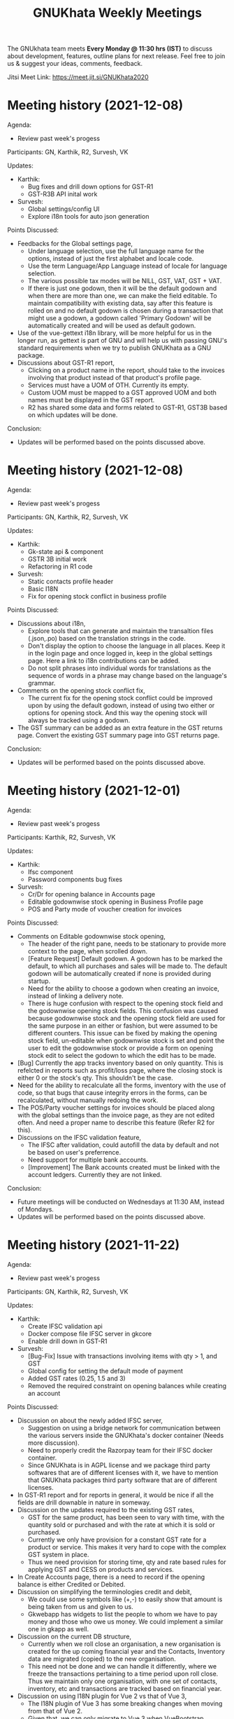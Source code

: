 #+TITLE: GNUKhata Weekly Meetings
#+OPTIONS: num:nil toc:nil tags:t ':nil
#+STARTUP: fold
# table of contents are displayed in files exported to other formats

The GNUkhata team meets *Every Monday @ 11:30 hrs (IST)* to discuss about
development, features, outline plans for next release. Feel free to join
us & suggest your ideas, comments, feedback.

Jitsi Meet Link: https://meet.jit.si/GNUKhata2020

* Meeting history (2021-12-08)
  :PROPERTIES:
  :CUSTOM_ID: meeting-history-2021-12-08
  :END:

Agenda:
 - Review past week's progess

Participants: GN, Karthik, R2, Survesh, VK

Updates:
- Karthik:
  - Bug fixes and drill down options for GST-R1
  - GST-R3B API inital work
- Survesh:
  - Global settings/config UI
  - Explore i18n tools for auto json generation

Points Discussed:
- Feedbacks for the Global settings page,
  - Under language selection, use the full language name for the options, instead of just the first alphabet and locale code.
  - Use the term Language/App Language instead of locale for language selection.
  - The various possible tax modes will be NILL, GST, VAT, GST + VAT.
  - If there is just one godown, then it will be the default godown and when there are more than one, we can make the field
    editable. To maintain compatibility with existing data, say after this feature is rolled on and no default godown is
    chosen during a transaction that might use a godown, a godown called 'Primary Godown' will be automatically created
    and will be used as default godown.
- Use of the vue-gettext i18n library, will be more helpful for us in the longer run, as gettext is part of GNU and
  will help us with passing GNU's standard requirements when we try to publish GNUKhata as a GNU package.
- Discussions about GST-R1 report,
  - Clicking on a product name in the report, should take to the invoices involving that product instead of that product's
    profile page.
  - Services must have a UOM of OTH. Currently its empty.
  - Custom UOM must be mapped to a GST approved UOM and both names must be displayed in the GST report.
  - R2 has shared some data and forms related to GST-R1, GST3B based on which updates will be done.

Conclusion:
- Updates will be performed based on the points discussed above.

* Meeting history (2021-12-08)
  :PROPERTIES:
  :CUSTOM_ID: meeting-history-2021-12-08
  :END:

Agenda:
 - Review past week's progess

Participants: GN, Karthik, R2, Survesh, VK

Updates:
- Karthik:
  - Gk-state api & component
  - GSTR 3B initial work
  - Refactoring in R1 code
- Survesh:
  - Static contacts profile header
  - Basic I18N
  - Fix for opening stock conflict in business profile

Points Discussed:
- Discussions about i18n,
  - Explore tools that can generate and maintain the transaltion files (.json,.po) based on the translation strings in the code.
  - Don't display the option to choose the language in all places. Keep it in the login page and once logged in, keep in the 
    global settings page. Here a link to i18n contributions can be added.
  - Do not split phrases into individual words for translations as the sequence of words in a phrase may change based on 
    the language's grammar.
- Comments on the opening stock conflict fix,
  - The current fix for the opening stock conflict could be improved upon by using the default godown, instead of using two either 
    or options for opening stock. And this way the opening stock will always be tracked using a godown.
- The GST summary can be added as an extra feature in the GST returns page. Convert the existing GST summary page into GST returns page.

Conclusion:
- Updates will be performed based on the points discussed above.

* Meeting history (2021-12-01)
  :PROPERTIES:
  :CUSTOM_ID: meeting-history-2021-12-01
  :END:

Agenda:
 - Review past week's progess

Participants: Karthik, R2, Survesh, VK

Updates:
- Karthik:
  - Ifsc component
  - Password components bug fixes
- Survesh:
  - Cr/Dr for opening balance in Accounts page
  - Editable godownwise stock opening in Business Profile page
  - POS and Party mode of voucher creation for invoices

Points Discussed:
- Comments on Editable godownwise stock opening,
  - The header of the right pane, needs to be stationary to provide more context to the page, when scrolled down.
  - [Feature Request] Default godown. A godown has to be marked the default, to which all purchases and sales will be made to. The default godown will be automatically created if none is provided during startup.
  - Need for the ability to choose a godown when creating an invoice, instead of linking a delivery note.
  - There is huge confusion with respect to the opening stock field and the godownwise opening stock fields. This confusion was caused because godownwise stock and the opening stock field are used for the same purpose in an either or fashion, but were assumed to be different counters.
    This issue can be fixed by making the opening stock field, un-editable when godownwise stock is set and point the user to edit the godownwise stock or provide a form on opening stock edit to select the godown to which the edit has to be made.
- [Bug] Currently the app tracks inventory based on only quantity. This is refelcted in reports such as profit/loss page, where the closing stock is either 0 or the stock's qty. This shouldn't be the case.
- Need for the ability to recalculate all the forms, inventory with the use of code, so that bugs that cause integrity errors in the forms, can be recalculated, without manually redoing the work.
- The POS/Party voucher settings for invoices should be placed along with the global settings than the invoice page, as they are not edited often. And need a proper name to describe this feature (Refer R2 for this).
- Discussions on the IFSC validation feature,
  - The IFSC after validation, could autofill the data by default and not be based on user's preferrence.
  - Need support for multiple bank accounts.
  - [Improvement] The Bank accounts created must be linked with the account ledgers. Currently they are not linked.

Conclusion:
- Future meetings will be conducted on Wednesdays at 11:30 AM, instead of Mondays.
- Updates will be performed based on the points discussed above.

* Meeting history (2021-11-22)
  :PROPERTIES:
  :CUSTOM_ID: meeting-history-2021-11-22
  :END:

Agenda:
 - Review past week's progess

Participants: GN, Karthik, R2, Survesh, VK

Updates:
- Karthik:
  - Create IFSC validation api
  - Docker compose file IFSC server in gkcore
  - Enable drill down in GST-R1
- Survesh:
  - [Bug-Fix] Issue with transactions involving items with qty > 1, and GST
  - Global config for setting the default mode of payment
  - Added GST rates (0.25, 1.5 and 3)
  - Removed the required constraint on opening balances while creating an account

Points Discussed:
- Discussion on about the newly added IFSC server,
  - Suggestion on using a bridge network for communication between the various servers inside the GNUKhata's docker container (Needs more discussion).
  - Need to properly credit the Razorpay team for their IFSC docker container.
  - Since GNUKhata is in AGPL license and we package third party softwares that are of different licenses with it, we have to mention that GNUKhata packages third party software that are of different licenses.
- In GST-R1 report and for reports in general, it would be nice if all the fields are drill downable in nature in someway.
- Discussion on the updates required to the existing GST rates,
  - GST for the same product, has been seen to vary with time, with the quantity sold or purchased and with the rate at which it is sold or purchased.
  - Currently we only have provision for a constant GST rate for a product or service. This makes it very hard to cope with the complex GST system in place.
  - Thus we need provision for storing time, qty and rate based rules for applying GST and CESS on products and services.
- In Create Accounts page, there is a need to record if the opening balance is either Credited or Debited.
- Discussion on simplifying the terminologies credit and debit,
  - We could use some symbols like (+,-) to easily show that amount is being taken from us and given to us.
  - Gkwebapp has widgets to list the people to whom we have to pay money and those who owe us money. We could implement a similar one in gkapp as well.
- Discussion on the current DB structure,
  - Currently when we roll close an organisation, a new organisation is created for the up coming financial year and the Contacts, Inventory data are migrated (copied) to the new organisation.
  - This need not be done and we can handle it differently, where we freeze the transactions pertaining to a time period upon roll close. Thus we maintain only one organisation, with one set of contacts, inventory, etc and transactions are tracked based on financial year.
- Discussion on using I18N plugin for Vue 2 vs that of Vue 3,
  - The I18N plugin of Vue 3 has some breaking changes when moving from that of Vue 2.
  - Given that, we can only migrate to Vue 3 when VueBootstrap migrates to Vue 3. Which will take a while.
  - Also since it doesn't take long to migrate, we can go with the I18N plugin for Vue 2 now and migrate to Vue3 when the time comes.

Conclusion:
- Updates will be performed based on the points discussed above.

* Meeting history (2021-11-15)
  :PROPERTIES:
  :CUSTOM_ID: meeting-history-2021-11-15
  :END:

Agenda:
 - Review past week's progess

Participants: GN, Karthik, R2, Survesh, VK

Updates:
- Karthik:
  - Rewrite R1 component to support history
  - Added R1 summary
  - Notify if selected filter is empty in product register
  - Gstin in report header
- Survesh:
  - [Bug-fix] GSTIN update issue in Contact Profile page
  - Place of Supply
  - Autofill bank details in Invoice form

Points Discussed:
- Discussion on the need for validating IFSC code field,
  - A basic validation based on regex is required at the minimum.
  - Razorpay publishes a IFSC dump periodically under the MIT license, which is also available as a docker image. We can create a server based solution using this.
- Currently the same GSTIN can be used for many customers. But this shouldn't be the case and must be fixed.
- I18N support in gkapp is highly essential and a small sprint to add the basic infrastructure to support i18n strings is required.
  - The existing po files in gkwebapp can't be used much as the text used in gkapp is not exactly the same as those in gkwebapp.
- Discussions on GST R1 reports,
  - Need validations of the GST R1 data, so that they are ready for submition.
  - Need for an API to generate GST R1 results in json format.
- Discussions on the website,
  - Currently the gnukhata.in server is maintained and provided by Abhijith. In the future when the new website is ready, we could ask Abhijith to shut the existing server and migrate to gitlab for hosting.
  - The current server also provides email services that are used for contacting the team. We could switch to the email based ticket system provided by gitlab, once the existing server is shutdown.
- Q&A,
  - Can we close the issue that was raised in gkwebapp but was fixed in gkapp?
    It would be better if the issue was fixed in gkwebapp as well, before closing the issue.
  - What process to take with maintaining ledgers for transactions?
    Create two settings, POS and Party Based. The current ledger process is ok for the POS setting.
    For Party based setting, create the invoice on credit first (between ledgers sale & party) and then add the transaction for credit payment (between ledgers party & cash/bank).

Conclusion:
- Updates will be performed based on the points discussed above.

* Meeting history (2021-11-08)
  :PROPERTIES:
  :CUSTOM_ID: meeting-history-2021-11-08
  :END:

Agenda:
 - Review past week's progess

Participants: GN, Karthik, R2, Survesh

Updates:
- Karthik:
  - Individual GST R1 reports
  - New component GkTooltip to show help
  - Fix trial balance data not loading
- Survesh:
  - [Bug Fixes] Halved CGST and SGST in transaction profile page & "Not found alert" in workflow page
  - Added CSS to right align currency
  - Create Contact UI update (GSTIN based autofill & make fields except name not required)

Points Discussed:
- If the GSTIN data that is fetched from the gov's API is required for future use, storing it as a JSON
  is a good option.
- Feedback on R1 reports,
  - The reports need to be tested and validated.
  - Need support for generating reports for more than a month.
- In Create Invoice pages, need ability to auto fill bank details. Use Org's bank details for a sale invoice and the Seller's
  bank details for a purchase invoice.
- In Contact Profile page, add the corresponding bank details.

Conclusion:
- Updates will be performed based on the points discussed above.

* Meeting history (2021-11-01)
  :PROPERTIES:
  :CUSTOM_ID: meeting-history-2021-11-01
  :END:

Agenda:
 - Review past week's progess

Participants: GN, Karthik, R2, Survesh

Updates:
- Karthik:
  - Initial work on gst r1
  - Fix filters in product register
- Survesh:
  - GSTIN validation using public API

Points Discussed:
- Feedback on online GSTIN validation,
  - Move the GSTIN field to the beginning of the form and add a radio button
    to choose between filling the form manually vs fetching the data from API.
  - Add fields to store GSTIN active status (useful while creating B2B transactions) and Trade type in the DB.
- In product register, add a text stating "No results found", when there are no results.
- In GST-R1 resport page, display the GSTIN number at the top.
- Discussion on releasing gkwebapp point release,
  - Before a new point release, extensive functional testing of the whole app is required
    and not just the features added.
  - The new build released should have more than just one feature added to it. For example in addition to fixing the
    Roll Over Bug, it could also contain an update to the GST-R1 report that adds latest GST compliance.

Conclusion:
- Updates will be performed based on the points discussed above.

* Meeting history (2021-10-25)
  :PROPERTIES:
  :CUSTOM_ID: meeting-history-2021-10-25
  :END:

Agenda:
 - Review past week's progess

Participants: Karthik, R2, Survesh, VK

Updates:
- Karthik:
  - Disable org registration
  - Search org name in select org
- Survesh:
  - Component for downloading files
  - Spreadsheet API [gkcore]
  - Bug Fixes
    - Unable to purchase out of stock items
    - Issue with IGST/CGST/SGST
    - Validation for foreign GSTINs

Points Discussed:
- Feedback on organisation selection module,
  - When using the newly added search bar, the names of other organisations must not be shown.
  - A different way to approach this would be to make the user enter the name of the organisation
    and checking if its a valid organisation name.
- Feedback for the option to toggle the ability to create new organisations,
  - The message that is displayed when the create org feature is turned off needs to have information
    on how to resolve the issue as well.
  - For example "Your attempt to create a new organisation has been logged and admin will contact you" or
    "Contact admin at admin@admin.com regarding this issue".
  - Need a separate panel for the admin who takes care of the GNUKhata instance. Here notifications related to
    the issues raised by users of that instance will be accessible by the admin.
- In foreign GSTIN validation 99, 98 are used as state codes. See how ERP next handles this and implement
  likewise.
- Feedback in transaction forms,
  - Make the sale of out of stock items configurable, as there are times where the company
    might need to create invoices for out of stock items and take care of the inventory later.
  - Need for the ability to generate pin codes automatically from state and address.
  - Pincode and address need not be kept as mandatory fields.
  - Need for the addition of Supplier Invoice Number and Supplier Invoice Date in the Invoice forms.

Conclusion:
- Updates will be performed based on the points discussed above.

* Meeting history (2021-10-18)
  :PROPERTIES:
  :CUSTOM_ID: meeting-history-2021-10-18
  :END:

Agenda:
 - Review past week's progess

Participants: GN, Karthik, R2, Survesh

Updates:
- Karthik:

- Survesh:
  - Rework GSTIN field UI
  - Downloadable Spreadsheet
  - Complete the validation of JSON structure [gkcore]

Points Discussed:
- Discussions on GSTIN and GST,
  - Place the GSTIN field before the PAN and the state fields, so they are auto filled
    once a valid GSTIN has been entered.
  - Can we use the API for getting the GSTIN related data?
    - Yes, there are these service providers called GSP's (GST Suvidha Provider)
      who provide GST related services for a fee.
    - List of GSP's, (https://www.gstn.org.in/empanelled-gsps).
    - We can provide an option in GNUKhata with which users interested in filing GST returns
      directly from GNUKhata can create an account to the GSP they want or the ones that we
      support and use them from GNUKhata.
    - Using a GSP will provide us the ability to check if a GSTIN is active or not, provide
      API's to perform GST filings online, etc.
  - Priority tasks related to GST,
    - Generate GST returns and make them downloadable in JSON or Excel formats. The users can
      download the reports manually and file them in the GST website manually
    - Generate and file GST returns automatically from GNUKhata using GSP/ASPs.
  - R2 will create a new company in the demo site for gkapp and we will test and iterate on
    GST compliance related tasks there. The following features are required before this,
    - CGST/SGST/IGST field support in Invoices
    - Place of supply
    - GST categories
- Comments on config UI in transaction pages,
  - If any of the elements in the create transaction page is hidden by using a config, it must be conveyed to the
    user.
  - Need better validation messages when there is an issue with the JSON structure of the config. (For example in what line
    number the error occured would be helpful)
  - The current JSON config must be converted to an easy to use form as entering JSON would not user friendly.
- When Balance Sheet is downloaded as Excel file and printed, the Assets and Liabilities columns must appear horizontally
  than one below the other.
- Should we double hash the passwords for more security?
  - Must check online if this practice is good and also find good a library that does this if it is.
- Discussions about new website,
  - Shall we migrate the new website to production?
    - The content of the website has to be approved by VK before moving to production. So iterate on this with VK.
  - The "About" section of the website should include details about GNUKhata.
  - The new website has provisions for blog posts. We can start writing blog posts there.
    Possible blog post ideas,
    - Current status of GNUKhata, what we are doing, information about gkapp, updates to gkcore, expected release
      dates, etc.
    - Best practices for GST compliance.
    - User Manual for gkapp.

Conclusion:
- Updates will be performed based on the points discussed above.

* Meeting history (2021-10-12)
  :PROPERTIES:
  :CUSTOM_ID: meeting-history-2021-10-12
  :END:

Agenda:
 - Review past week's progess

Participants: GN, Karthik, R2, Survesh, VK

Updates:
- Karthik:
  - Updates to sidebar from last week suggestions. Search menu added to sidebar for mobile users
  - Auto complete component has clear selection styling changes
  - API handling code refactoring in some components
  - Misc style fixes
- Survesh:
  - (html2pdf) Split tables into multiple pages and Add headers, footers
  - (config validation) Fix issues with json schema validation and
    Add validation for workflow list table config

Points Discussed:
- Comments on the search option in the side bar,
  - Make the search button appear on the right to distinguish it from
    the other navigation links.
  - Keep the search bar button active when opening the side bar for
    quicker access.
- In the case of a schema validation failure, the response message must be in
  such a way that it doesn't blame the user for their mistake and help them
  solve the issue in hand. Avoid string language like 'Invalid' or 'Illegal'.
- Discussion of dounbts,
  - Can we store the random salts when salting passwords and hashing them?
    - Yes its ok, even with transparent salts, since a cracker doesn't know the password,
      it would take them a longer time to crack the password.
  - Shall we just add password hashing for now or should we go for the total
    overhaul of the user management system?
    - For now just the password hashing is fine. Since we plan to make major changes
      to gkcore in the future, lets go with the new user management system then.
    - Pros and cons of Password hashing in the client side and server side,
      - When there is no SSL, Man in the middle attack can be avoided with client side hashing.
      - When there is more than one client side code, all of them have to implement
	the hashing individually. This can be avoided in server side hashing.
    - Also the password hashing added must be able to detect the change and hash the plain
      password and store it in DB.
    - MD5 hashing algorithm has 16 Hex characters, so detecting the difference between plain
      password and hashed password would be easy.
    - Since this is a critical task, create a gitlab issue and document the procedure for this task,
      before starting.
  - Shall we pusblish the gkcore and gkwebapp point release?
    - Yes, but prepare the release notes before that. Also document how the users with old code
      will be affected by the new code in the release notes.
  - Is SQL dump a good format for import and export feature of GNUKhata?
    - Yes SQL dump is a good feature, but also make sure that CSV format is also supported.

Conclusion:
- Updates will be performed based on the points discussed above.

* Meeting history (2021-10-03)
  :PROPERTIES:
  :CUSTOM_ID: meeting-history-2021-10-03
  :END:
 TBA

* Meeting history (2021-09-28)
  :PROPERTIES:
  :CUSTOM_ID: meeting-history-2021-09-28
  :END:

Agenda:
 - Review past week's progess

Participants: GN, Karthik, R2, Survesh, VK

Updates:
- Karthik:
  - Menu search modal
  - Org image upload fix
  - Added download page for website
- Survesh:
  - Store client side config in DB
    - Added Config fields in user and organisation tables
    - API to Read and Edit config
    - Store workflow page, left pane's config using config API

Points Discussed:
- Comments on storing client side config in DB,
  - Need version control of the DB, so that any change is tracked.
  - Need proper validation of the JSON based config before it is stored in the DB.
    The structure of the json and the value types that can be stored needs to
    be validated.
  - Maintain a wiki that describes the structure of the config and its possible values.
  - Need a UI feature to reset the configs and go back to square one when needed.
- Discussions on the need for a good user management library and tasks
  to be done there after,
  - Currently we do not hash or salt our passwords and security question's answers.
  - Using a proper user management library will take care of tasks like password encryption,
    authentication, password recovery, CRUD opertations etc.
  - Things to look out for after using a user management library,
    - Write access to the "users" table must only be with the library and not with any
      public API's.
    - Existing User's who were created without the library must not be locked out of their
      system, once this library is integrated. Proper testing has to be performed.
    - During password recovery, if the user doesn't have access to emails and admin is
      providing them with a password, the application must force updation of password
      after logging in.
- Discussions on the Global search feature,
  - Try to convert the global search feature into an advanced search feature.
  - For example, it would be nice if we could search for particular product from a
    products listing page.
  - Check libre office for inspiration.
  - Since the current search is used for navigation, it could named as Quick Access.
- Comments on image upload feature in organisation profile,
  - It would be nice add validations and restrictions based on the image type and size.
  - For example, restricting files uploaded to be of type jpeg/png and max size 1MB.
  - It would be nice to use a third party library that performs the above tasks.
  - An image processor that converts any uploaded image, to a standard format and size would
    also be a good addition in the backend.
- Points discussed on the procedure for deleting users,
  - It would be nice to add a password validation before deleting users to increase security.
  - Also the ability to deactivate or suspend a user from logging in would be a nice addition
    to deleting a user, where all the users created can be persisted.
  - Try to use decorators in python like @admin so that only users with certain privileges
    can access the certain API's.
  - Maintain a wiki that describes the various roles a user can have and the actions that they
    can perform in the app.

Conclusion:
- Updates will be performed based on the points discussed above.

* Meeting history (2021-09-20)
  :PROPERTIES:
  :CUSTOM_ID: meeting-history-2021-09-20
  :END:
Agenda:
 - Review past week's progess

Participants: GN, Karthik, R2, Survesh, VK

Updates:
- Karthik:
  - Search & filter in product register
  - Sidebar updates from past week's feedback
  - Hugo template cleanup, add blog & download pages
- Survesh:
  - Bank Reconciliation
  - Links to ledger from Accounts, Balance sheet pages
  - Bug fixes: (CSS transfer issue when printing, Date Auto population issue)
  - Hide print buttons in mobile view

Points Discussed:
- Comments on Bank Reconcilliation page,
  - Radio Buttons could be replaced with checkboxes so that the user could
    choose to view more than one table of data at a time.
  - See if its possible to add links to ledger page from Bank Reconciliation.
- Comments on removing print buttons in mobile view,
  - Print buttons were removed in mobile screens as print options provided by the browser
    do not work in mobile phones.
  - As a replacement, pdf and spreadsheet generators are required, so that the data can be
   downloaded and printed later on.
- The app's versioning color strip in the app, must be updated on every commit.
- Comments on Product register page,
  - The search & Filter used here could be generalised and used across the app.
  - Use of icons and color codes must be preferred for distinguishing the various filters,
    as just color coding may not be helpfull for users with color blindness.
- The priority order of the remaining tasks,
  1. GST support
  2. Import/Export Data
  3. Printable pdf
  4. Printable Spreadsheets, CSV

Conclusion:
- Updates will be performed based on the points discussed above.

* Meeting history (2021-09-13)
  :PROPERTIES:
  :CUSTOM_ID: meeting-history-2021-09-13
  :END:
Agenda:
 - Review past week's progess

Participants: GN, Karthik, R2, Survesh, VK

Updates:
- Karthik:
  - search in trial balance
  - apply updates for side menu from past week
  - Hugo website template code cleanup.
- Survesh:
  - Category (Create, Edit, Delete)
  - Update table structure in Balance Sheet
  - Minor UI fixes

Points Discussed:
- Feature request in Create Category page, for having a autocomplete feature on the input field for entering
  the category name, as it will help avoid used category names.
- Moving the nav bar options present in the workflow list table to the side bar under Master category.
- Possible steps that can be taken to reduce the column count in Product Register page,
  - Combine the Document id, Document Type, Document particular into one column, where by only the
    Document Particulars is displayed and the Document type is denoted via pre determined icons.
  - Here Document Particulars will be hyperlinked, as the ID column was hyperlinked before.
  - Make the columns be user configurable, where in the users can choose which columns they want displayed.
  - Add a Document type filter to the whole list, where in only results pertaining to that Document type will be
    displayed and Document type columns could be omitted.
- Website improvements,
  - Update the text "Mission Statement" to "About Us".
  - Download the required open fonts and self host them for use in the website.
  - Screenshots of the webapp could be added as a slideshow in the website.
  - Since GNUKhata has been around for about 8 years now, the website must be able to showcase its maturity.
  - There exists a revamped version of the GNUKhata website, we can use the content used there, as it was planned and
    approved. Ashutosh might have a copy of it, VK will update us on its status.
- Feature request in Accounts page for displaying data in table view, where their opening balances could be edited
  quickly.
- Need for Jokes to adjourn the meeting.

Conclusion:
- Updates will be performed based on the points discussed above.
- VK to update about the status of the revamped website.
- Meetings should be adjourned with a joke.

* Meeting history (2021-09-06)
  :PROPERTIES:
  :CUSTOM_ID: meeting-history-2021-09-06
  :END:
Agenda:
 - Review past week's progess

Participants: GN, Karthik, R2, Survesh, VK

Updates:
- Karthik:
  - Ledger: Sort by Cr & Dr, Add Search bar
  - Exploring Consolidated final accounts
  - Experimenting with keyboard shortcuts using hotkeys.js

- Survesh:
  - (Workflow) Left Pane Table column settings persistence and
    code refactorof that table to be print friendly
  - Update in Balance Sheet table structure and Added filter to
    hide rows with 0 as amount

Points Discussed:
- Discussions on exploring for a FOSS alternative to Microsoft Visual C++ (MSVC)
  as a dependency for postgresql in windows due to its proprietary license
- Discussions on adding the user configs used throughout the app to gkcore as blobs or
  JSONB fields
- Update the table structure of Balance sheets based on this image:
  https://4.bp.blogspot.com/-dcn43N1RACM/USYcD6hzr7I/AAAAAAAAJN4/TxUE7aG6IiY/s1600/Balance-Sheet-Template.jpg
  - Keep all the Text in one column and split the amount column into three, one for each category
    (Group, Sub Group, Account)
  - Use minor indents to left in the text column to distinguish between the three category of accounts
- Discussions on Side Bar item placements,
  - Under Master category, the workflow items like (Business, Contact, Invoice, etc.) could be listed
  - Under Help category, links to FAQ, Source code, tutorial videos, etc. could be added
- Discussions on the new website for GNUKhata,
  - Start work on carrying forward the data from the current website to the new one in gitlab.io
  - We have acces to gnukhata.org domain as well, so we can even test the new website there
  - Later on we can make gnukhata.org the base website for GNUKhata and gnukhata.in as its Indian
    counter part
  - In the new website, keep the registration for getting download links an optional process than
    mandatory.
  - Also we can showcase forked projects of GNUKhata like onlinekhata in the new website
  - A revamp of the existing website was actually done but is not live currently, we could even
    use that as inspiration for the new website. (Must ask Ashutosh about this)
- Discussion on adding support for .ods and .pdf support for downloadable reports than just .xlsx
- Discussion on the need for GST filing support in GNUKhata, as its an essential feature of the accounting
  software these days. Must explore the GST API's privided by the government.

Conclusion:
- Updates will be performed based on the points discussed above.

* Meeting history (2021-08-30)
  :PROPERTIES:
  :CUSTOM_ID: meeting-history-2021-08-30
  :END:
Agenda:
 - Review past week's progess

Participants: GN, Karthik, R2, Survesh, VK

Updates:
- Karthik:
  - Ledger view for from date & to date
  - Organise sidebar menu
  - Drill down in some reports
- Survesh:
  - Balance Sheet
  - UI updates in Accounts page (Hide non filtered items)
  - UI to choose required workflow list column
  - Offline installer for windows (gkwebapp)

Points Discussed:
- Discussions on sidebar link placements,
  - It would be nice to have Sales and Purchase as separate categories and having
    their related pages (Sales/Purchase Return, related Vouchers, etc) as links under them.
  - Adjust bills, Accounts, UOM could be placed as links under the Master category.
- Discussions on the need for Report category and improving the legacy approach,
  - Do we need separate pages under the Reports category when we have those data already
    in other pages? We can apply filters and get the same reports there, as we shouldn't
    create separate UI templates for the same data in several places.
  - Though there are several dynamic pages in which we can generate the required report by
    applying filters, there are still some reports (Balance Sheet, Profit & Loss, etc.) that
    would require a separate page to display them.
  - Also, Auditors using aged software will be accustomed to an interface with a reports category
    that groups all the reports in the app in one place.
  - So we can keep the legacy UI that lists all the reports in one place, and with time we can remove
    the extra UI templates for pages where we can generate reports by filtering the existing data, as
    maintaining several templates will be a hard task.
- Need a Stock on Hand filter for the Products/Services list.
- When opening the workflow page in desktop mode, the right pane is empty. This could be filled
  with the data of first item in the left pane.
- Must check if we have permission to include Microsoft Visual C++ in our windows installer.
- Payment Details(Bank Info) must be autofilled with the organisation's data, in create Invoice form.
- Need the ability to adjust an invoice On Credit, in its profile page itself (Without Going to
  Billwise Adjustment page). Also the information regarding the Billwise Adjustment happened on the invoice
  must be listed on the Invoice Profile page.
- UI updates in the Balance sheet form,
  - Display the Subgroups and Accounts that are currently in collapsable view in separate columns.
  - Add a filter to hide the rows which have zero rupees. A text stating that this filter has been applied,
    must be visible when printed.
- Use black coloured icons for edit buttons throughout the app.

Conclusion:
- Updates will be performed based on the points discussed above.

* Meeting history (2021-08-23)
  :PROPERTIES:
  :CUSTOM_ID: meeting-history-2021-08-23
  :END:
Agenda:
 - Review past week's progess

Participants: GN, Karthik, R2, Survesh, VK

Updates:
- Karthik:
  - Monthly ledger
  - Initial work on collapsable sidebar
  - Help component as modal instead of Tooltip
- Survesh:
  - Added Print for Transaction profile page
  - Added Separate pages tp print Transaction workflow lists
  - Updated Workflow page UI

Points Discussed:
- Comments on print pages for workflow lists,
  - A separate page for print is not required here, as the current workflow page
    uses the same API's used in the print pages to fetch the same data,
    but only lists few of them.
  - We can provide UI options in the workflow page, to enable the user to view
    the extra fields that are currently being displayed in the print pages.
  - The options discussed are listed below,
    - An option to choose the default columns required by the user in the workflow
      page.
    - An option to toggle between 3 column and multi column view of the listing table.
- Improvements discussed on the worklfow filters,
  - Need the ability to add more than one type of filter, like the ability to combine a
    filter for Cancelled Invoices, Sales Invoices and Invoices belonging to a particular
    customer.
  - Need the ability to query the table with text.
  - Side Note: The current gkapp also requires a global search feature, for which elastic
    search could be used.
- Need for separation of Invoices into Sales and Purchases
  - Easy of Use.
  - Separation would also decrease an overhead of splitting sales and purchases when filtering
    out Invoices list.
- The current default setting for maintaining a separate ledger account for Sale and Purchase
  of every product is overwhelming, we can switch to a per sales ledger account as default.
- Doubt about the field "No. of Unlocked Transactions" in ledger page, clarify with Abhijith.
- Discussions on improvements in the existing form help texts,
  - The some of the help texts available in gkwebapp, are too long and can be overwhelming at times
    for the user.
  - Need ways to make them short and still convey the information required.
  - We can try to split the long texts and place them across the form based on their context.
- Discussions on plans for packaging GNUKhata (gkcore, gkwebapp and gkapp),
  - If we are going the debian way, we need to create separate debian packages for
    gkcore and gkwebapp.
  - Also we need to write test cases for the above packages if they are to be picked up by Debian
    stable release.
  - Also releasing gkcore and gkwebapp as pip packages is a good idea, as it would make it easier to convert
    them into a debian package.
  - In the same way, gkapp can be released as a NPM package.
  - So first we can release them in pip and npm registries and then we can go from there to debian releases.
  - For the current upcoming point release we can use Docker to package gkcore and gkwebapp for
    linux based operating sytems.

Conclusion:
- Updates will be performed based on the points discussed above.

* Meeting history (2021-08-16)
  :PROPERTIES:
  :CUSTOM_ID: meeting-history-2021-08-16
  :END:
Agenda:
 - Review past week's progess

Participants: GN, Karthik, R2, Survesh, VK

Updates:
- Karthik:
  - Trial balance
  - Updates to profit / loss, cash reports views
  - Hide demo company details in production mode
- Survesh:
  - UI updates in budget page (remove card view, add table row collapse)
  - Added search filters in Accounts page
  - CSS overrides to display hidden styles in print view

Points Discussed:
- Comments on print pages format,
  - When printing a table,
    - Make the table borders prominent.
    - Must check if its feasible to provide landscape printing options,
      when there are many columns.
  - When taking multi page printouts,
    - Page numbers are required. (e.g. 1 out of 2 pages)
    - If a table is printed across many pages, the table heading
      must be carried forward in the overflowing pages.
    - Also if there is a page heading, it should also carry forward
      across all the pages.
    - To implement these features, we can look at a server side solution
      using Libre Office Headless for print.
    - Or we can try to use the print library used by ERP Next.
- Comments on Accounts page,
  - Hide the cards that do not satisfy the search query.
  - When a sub group or account is selected, hide the group or sub group
    containing it and only display the item that was searched for.
  - When a sub group is queried, show the list of accounts in it without
    a scroll bar.
- The side menu items should be grouped under collapsable headings.
  - Possible headings are Transaction, Admin, Journal, Report and Others.
  - Example: https://akaunting.com/public/images/pages/accounting-online-v2.png
- Updates in Transaction Profile page,
  - Add Links from the Invoice and Cash Memo profiles to their corresponding
    ledger pages.
  - In mobile view the vertical bill item table takes up a lot of vertical space,
    this should be reduced.
- In Trial Balance page, the help text shown could be split into three parts and
  shown separately for the 3 types of trial balances.
- Discussions on Bank Reconciliation statement,
  - Bank Reconciliation statement is one that helps in checking the discrepancies (if any)
    between the transaction accounts maintained by the company and that of the actual bank account.
  - Many commercial accounting softwares use a paid API like PLAID, to fetch details from the
    user's bank account and perform reconciliation.
  - The process of updating the actual bank details in the accounting software can be done
    manually as well.
  - Example: https://app.qbo.intuit.com/app/reconcile?accountId=35 and
    https://www.youtube.com/watch?v=jezAtbPt7g4&feature=emb_title

Conclusion:
- Updates will be performed based on the points discussed above.

* Meeting history (2021-08-09)
  :PROPERTIES:
  :CUSTOM_ID: meeting-history-2021-08-09
  :END:
Agenda:
 - Review past week's progess

Participants: GN, Karthik, R2, Survesh, VK

Updates:
- Karthik:
  - Profit & loss statement
  - Cash flow statement
  - Attempt to build gnukhata as snap
  - Web template has been added to gnukhata.gitlab.io repo
- Survesh:
  - [Bug Fix] Faulty contact selection using URL params
  - Budget List UI to Cards
  - Added ability to load budget data with URL params
  - Worked on GNUKhata windows build with pgsql binaries

Points Discussed:
- Discussions on the ability of windows installer to work on low
  config machines,
  - Need for minimum hardware requirements and benchmarks is there.
  - Since GNUKhata is dependent on python 3, we can say that any hardware + OS
    combo that supports python 3 can run GNUKhata on it.
  - Installers can be made for both 64 and 32 bit systems, but prioritize more
    on 64 bit.
- Comments on Profit and Loss page,
  - Use normal font weight than bold in the table.
  - Add hyperlinks to ledger page when clicking on the Account name in table.
- Comments on print pages format,
  - Increase the horizontal offsets (empty space) in the left and right side,
    so that its printer friendly.
  - Need to improve the looks of the print page content. (R2 will share some examples
    for this)
- Dicussions on the application packaging tools for linux based OS,
  - Appimage and flatpak do not seem to be good choices for server based applications.
  - Snap seems to be a good fit here and has 32 bit support as well.
  - Debian packages are also widely supported and easy to work with.
  - We can choose either Snap or Deb, based on ease of maintaining and support across platforms.
- Updates to the current website (gnukhata.in),
  - Certain elements available in the current front page of gnukhata.in have been added after
    due consideration, and those elements need to be translated to match with the new UI updates.
- Comments on the Budget page updates,
  - The card view UI can be omitted, as the table view is good.
  - Make the table rows collapsable.
- Comments on Accounts page,
  - Need search and filter options to query the list of accounts.
  - Show the list of transactions related to the accounts when clicking on them.
  - Show the account balance near the account name.

Conclusion:
- Updates will be performed based on the points discussed above.

* Meeting history (2021-08-02)
  :PROPERTIES:
  :CUSTOM_ID: meeting-history-2021-08-02
  :END:
Agenda:
 - Review past week's progress

Participants: GN, Karthik, R2, Survesh, VK

Updates:
- Karthik:
  - Categorywise stock on hand
  - Contact list report
  - Updates to login page from feedback of previous meet
  - CI setup for Static Application Secuity Testing (SAST)
- Survesh:
  - Budgets: Create, Edit Delete
  - Added Auto generated Vouchers for Invoice and Cash Memo
    in their profile page.
  - Added corresponding icons for filters in workflow page
  - Added alternating stripes to the workflow list table

Points Discussed:
  - Comments on the windows installer of gkwebapp desktop application,
    - Need for 32 bit support.
    - Need the minimum system requirements for installation.
  - Comments on Budget flow,
    - Need to check if inflow/outflow and income/expense are the commonly used
      nomenclature.
    - The Budgets list page must reload the last visited budget, when using the
      create/ edit options.
    - Fix the UI bug that appears after deleting a budget.
    - In Budget Report table, make variance and variance (%) collapsable in
      mobile view.
  - Comments in workflow page,
    - In Filters, Need ability to search for different types of fields available
      e.g. Invoice No., Date, UserName
    - The ability to change the column type in the workflow list page,
      e.g. In invoices list, user could choose to view Invoice no instead of Customer/Supplier
      name.
  - Try to incorporate Categorywise Stock on Hand to Stock on Hand page by
    adding category as a filter, so that all Stock on Hand data is viewable
    in the same page.
  - In Contact List report's print output, add serial number to the rows and add
    current account balances of the contacts.
  - Need to enquire with GN about using Snap for packaging gkwebapp for linux based
    distros.
  - Can take inspirations for the invoice UI from https://getswipe.in, a competetor
    of the web app vyapar.

Conclusion:
- Updates will be performed based on the points discussed above.

* Meeting history (2021-07-26)
  :PROPERTIES:
  :CUSTOM_ID: meeting-history-2021-07-26
  :END:
Agenda:
- Review past week's progress

Participants: GN, R2, Survesh, VK

Updates:
- Karthik:
  - Align all buttons in same card in login / select org
  - Product service list report. Sorting by product/service
  - WIP Category wise stock on hand report.
- Survesh:
  - Updated URL based on the group, subgroup, account selected in accounts page
  - Added deleted Invoices, Vouchers in workflow page and
    added Delete DelNote option.
  - Added Budget List

Points Discussed:
  - Comments on Budget List Page,
    - The current table view in mobile, could be replaced with card view.
      so that it matches the accounts page UI.
    - Provide an option to switch between table UI and card based UI
      so the UI choice is left to the user.
    - In table view, some columns are hidden and require scrolling. Indicate
      the page is scrollable with a swiping hand icon.
    - Check https://qbo.intuit.com/redir/testdrive, for inspiration on how budget
      UI is handled.
  - Comments in Workflow page,
    - Add appropriate icons for filters in workflow page.
    - Add indicators to show deletable Delivery Notes.
    - Add alternating stripes to the workflow page list.
  - Feature request in Create Invoice page,
    - Use Case: After the current financial year is roll closed, in the next year
      we need to be able to create an invoice for a purchase that took place in
      the roll closed year. This is done by specifying the Invoice Date and Id that
      was used by the seller in the previous year.
    - Need 2 extra fields to store the Supplier's Invoice No. and Date to achieve this.
    - Check https://margbooks.com to see how this is implemented
  - Comments in Login Page,
    - The label's that are not required are missing the red * and is causing an
      alignment mismatch with other labels that have one. Must level out this space
      to make all labels aligned.
    - The Demo account details title does not require an underline.
    - Follow the alignment pattern used in forms for demo account details card.
    - In production deployment, remove the demo account details in login page.
      For this maintain a variable in the server to distinguish between production
      and demo deployments.
    - Currently the password can be set the same as username, the password security
      check must not allow this.
    - Add "GnuKh@t@2021" as the placeholder for password field.
    - Make the password checks mandatory in production deployments.

Conclusion:
- Updates will be performed based on the points discussed above.

* Meeting history (2021-07-19)
  :PROPERTIES:
  :CUSTOM_ID: meeting-history-2021-07-19
  :END:
Agenda:
- Review past week's progress

Participants: GN, Karthik, R2, Survesh, VK

Updates:
- Karthik:
  - GKAPP
   - Overhaul of login module. Split into several components
   - gk-cardheader component
  - GKCORE
    - Complete godown incharge migration code
    - Rebuild gkcore docker on devel branch
- Survesh:
  - Change the UI of Account list
  - Convert Add and Edit accounts into separate views
  - Voucher (Edit, Delete)
  - Transaction form names and confirmation boxes
  - Update url when in edit mode in Invoice form
  - Add missing log calls in Transaction forms + few other forms

Points Discussed:
  - Is Rollover's progress written to log file, as several tables are migrated
    it would be easy to debug, when an error occurs? Currently no, needs some research.
  - Comments in Login page UI,
    - The login button has to be in the right side than left.
    - Change server link must be aligned with the change organisation button.
    - Make the Org Name selection searchable.
    - Remove Profit/ Not Profit text.
  - The universal nav bar should be fixed to the bottom of the page. Currently in
    pages with content that takes less vertical space, the nav bar appears in the middle
    of the screen.
  - Comments in Accounts page,
    - Add closing balance with cr or dr, near the account
    - The Account Edit and Delete options must be hidden based on user roles
  - Show Deleted Vouchers in the Voucher List in workflow page.

Conclusion:
- Updates will be performed based on the points discussed above.

* Meeting history (2021-07-12)
  :PROPERTIES:
  :CUSTOM_ID: meeting-history-2021-07-12
  :END:
Agenda:
- Review past week's progress

Participants: GN, Karthik, Survesh

Updates:
- Karthik:
  - Separate url for creating & editing User, UOM and Godowns
  - Bug fixes for godown component
  - Contacts / Business auto collapse & styling
  - Work on report pp header
- Survesh:
  - Added Account Forms (CRUD)
  - Added Delivery Note support in Invoice form
  - Added information page after creating Invoice, Purchase Sales Order,
    Debit Credit Note, Rejection Note, Transfer Note. (Also updated
    gkcore to return note id after successful creation)

Points Discussed:
- Comments on Account form,
  - The row numbers are not required in Mobile view.
  - Rather than having the account list as a long table with data,
    display it as nested cards. Group -> Sub-Group -> Accounts
- Comments on having separate URL paths for create and edit of (User,
  UOM, Godowns),
  - Having separate URLs for create and edit operations is an objective
    approach and is a good practice to follow, even for similar cases
    throughout the app. (e.g. Accounts Forms)
  - This also allows for easily navigating to a certain point in the app
    with just the URL, and can also be shared easily with others.
- Discussion on plans for writing Unit Tests for gkcore (Test Driven
  Development approach). This will also make it easy to be released as a
  python package, as pip3 requires Unit Tests as part of its package
  requirements.
- The meeting ended with updating current progress in the gitlab
  progress tracking issue.

Conclusion:
- Updates will be performed based on the points discussed above.

* Meeting history (2021-07-05)
  :PROPERTIES:
  :CUSTOM_ID: meeting-history-2021-07-05
  :END:
Agenda:
- Review past 2 week's progress

Participants: Karthik, R2, Survesh, VK

Updates:
- Karthik:
  - Gkcore
    - Added feature to set postgres database URL with ~GKCORE_DB_URL~
      env variable
    - Added CI configuration which automatically builds gkcore, connects
      to postgres & run tests
    - Attempt to fix tests
    - Work on rollover module
  - Gkapp
    - Added option to set custom URL for gkapp via ~GKAPP_URL~ env
      variable
    - UI changes to navbar, sidebar
    - nav & refresh buttons for in app navigation
    - fields sorting for stockonhand
    - CSS changes for print view in reports
  - Others
    - deployed pgAdmin on test server to visually see database & helps
      with SQL commands
- Survesh:
  - Gkcore
    - Work on rollover module
  - Gkapp
    - Added auto generated dates, form numbers and print pages for
      Transactions (customizable)
    - Moved Invoice form to new codebase based on components
    - Added Transfer Note forms
    - Added Vouchers to workflow page

Points Discussed:
- Dicussions on Data Migration to New Organisation after Rollover,
  - Can the user choose what data can be migrated during this process?
    No, currently a default set of required data is migrated, so no
    choice is provided.
  - Need to intimate the people in the org, when this rollover happens.
  - Add rollover, new org creation and data migration after rollover to
    logs, for security reasons.
- Discussions on the ability to use a remote Database for gkcore,
  - If and when a DB switch occurs, it has to be recorded in gkcore
    somewhere (like logs), for security reasons.
- Need a way to intimate the user in the UI if and when a server crash
  happens.
- Discussions on the Printing formats of Stock on Hand Reports,
  - When printing a report after applying some filters, those filters
    have to be mentioned in the printed copy.
  - Need an option for adding Printed By and Printed On data to the
    print copy. (This feature will be required on all pages that can be
    printed)
- Discussions on Transaction No,
  - Need easy to use UI for editing the Transaction No configuration.
  - Need to add proper validation for Transaction No as per GST rules
    and regulations.
    ([[https://taxguru.in/goods-and-service-tax/gst-invoice-gst-invoice-number.html]])
- In Transaction form tables, index numbers are needed.
- Need more clarity on which godown the purchased products go to.

Conclusion:
- Updates will be performed based on the points discussed above.

* Meeting history (2021-06-28)
  :PROPERTIES:
  :CUSTOM_ID: meeting-history-2021-06-28
  :END:
*Meeting was postponed to 2021-07-05*

* Meeting history (2021-06-21)
  :PROPERTIES:
  :CUSTOM_ID: meeting-history-2021-06-21
  :END:
Agenda:
- Review previous week's progress
- Discuss issues raised in the previous week
- Discuss about Project Milestones, Website and Dev blog

Participants: GN, Karthik, R2, Survesh, VK

Updates:
- Karthik:
  - Stock on Hand Page
  - Register Reports (WIP)
- Survesh:
  - Workflow profile pages for added Transactions
  - Stock on Hand Validation in Transaction form Bill tables
  - Bug fixes

Points Discussed:
- Comments on Rejection Note form
  - Change text "Rejection In" and "Rejection Out" to "Sale Rejection"
    and "Purchase Rejection"
  - Auto Populate date
  - Show a printable/shareable page after the Rejection Note creation
    (Do this for all Transactions as well)
- Qty field in Bill tables must be UOM aware and only allow decimal
  values for supported UOM
- Need a back button in Workflow page, to go back to any previous page
- Comments on Stock on Hand Page
  - When selecting Godownwise, list all the godowns instead of choosing
    one
  - Add a "Choose all Products" option to the Product selection dropdown
    if possible instead of external check box
- Add links to Invoices from Register Reports
- Discussion on Project Milestones
  - First major milestone would be creating a feature complete version
    of existing GNUKhata Software
  - Second Milstone would be GST compliance, Bank Reconcillation, etc.
  - Future Milestones would possibly include gkcore upgrades, adding
    Blockchain as Middleware.
- Discussion on Updating current website
  - Add updates about current progress and activities to the website
  - Move website hosting to gitlab (Should be peer tested before going
    live)
  - Add a Suggestion box feature to the website, where users can send in
    suggestions
  - (WIP) New website layout link:
    [[https://kskarthik.gitlab.io/gkwebsite/]]
- Discussion on a point release for the existing GNUKhata software, with
  bug fixes for gkcore.

Conclusion:
- UI updates will be performed based on feedbacks received
- First major milestone will be feature completing the existing GNUKhata
  software followed by milestones with additions to it.
- The current GNUKhata website will be updated and hosted in gitlab.
- A point release will be made for existing GNUKhata software with bug
  fixes and additions to gkcore.

* Meeting history (2021-06-14)
  :PROPERTIES:
  :CUSTOM_ID: meeting-history-2021-06-14
  :END:
Agenda :
- Review previous week's progress
- Discuss about issues raised in the previous week

Participants: GN, Karthik, Survesh, VK

Updates:
- Karthik:
  - In Product Register
    - Added Godownwise support
    - Added link to Invoice listed
  - Added Cost Center
  - Display Org Image from DB
- Survesh:
  - Integrated Transactions in Workflow page
  - Bill Table UI imporovements for Mobile view

Points Discussed:
- Several questions were raised on Cost Center and Budgetting features
  - How Cost center and Budgetting features work?
  - Whats the difference between them both, given that they both store
    budget amount for an entity?
  - Discuss with R2, Arun Kelkar and Abhijith about these questions.
- Suggestion to use the Organisation Image from DB in reports that are
  generated (Pdf, Printable screens, etc.)
- Discussions on the issues raised by R2 on the Product Register Report
  - (#129) Differentiating Between Invoice types is possible, currently
    not visible in demo deployment as no other type of Transactions are
    made.
  - (#128) To tackle having stocks of products in negative, its better
    to intimate users about low stock in Transaction forms. We will
    implement better validation and warning in the Transaction forms.

Conclusion:
- Questions raised will be discussed with R2, Arun KelKar and Abhijith
  for better understanding.
- The List of tasks done and pending needs to be updated in Task Map
  Issue in Gitlab.

* Meeting history (2021-06-07)
  :PROPERTIES:
  :CUSTOM_ID: meeting-history-2021-06-07
  :END:
Agenda:
- Review Previous week's progress

Participants: GN, Karthik, R2, Survesh, VK

Updates:
- Karthik:
  - Product Report
  - UI Updates to Side Bar
  - Password Verification Component
  - Login Page UI updates
- Survesh:
  - Date component Validation
  - Multiple Row support for Vouchers
  - Debit Credit Note Form
  - Switch between CGST/SGST & IGST in bill table

Points Discussed:
- Discussion on having login passwords optional for cases such as local
  deployment.
  - Since the password validation is not strictly enforced, weak
    passwords can be used in those cases.
- Discussion on creating an automated solutions to right align the form
  labels.
- In places with long lists of data, (like choosing an invoice in Debit
  Credit Note, etc), need a search widget with advanced filters to query
  and find the required data.
  - Later a SQL query API could be added, through which the frontend can
    query the DB in several ways.
- Comments on the bill table UI
  - The current pagination UI is not intuitive and requires an update.
  - The table requires two modes, (1) List items mode (2) Edit Mode
  - When clicking on an item from List Items mode, must move to the edit
    mode with selected item.
- Discussion on whether Debit Credit Note be created for a Customer or
  Supplier directly instead of an invoice.
  - In the case of customers or suppliers, vouchers are preferred than
    Debit Credit Notes.
- In Invoice table, CSGT/SGST and IGST must be chosen based on place of
  supply than using just the states of Organisation and Party.
  - This is because some invoices may not need a Customer Shipping
    Address, like in hotels serving food.
    [[https://www.gstfever.com/gst-on-hotel-restaurant-canteen-outdoor-catering/][(e.g.)]]
- Comments on Product report,
  - Text "Product Register" could be used instead of "Product Report"
    and "Document No." could be used instead of "Inv/Dr/Cr No."
  - Needs more filters to query the report list
- Discussion on need for a place to track where we are in the project.
  - Currently we track the progress API wise in gitlab (#55), this could
    be used to track even UI tasks.

Conclusion:
- The updates discussed this week are to be performed.
- The progress of the app and the tasks pending are to be tracked in the
  gitlab issue used for API progress (#55).

* Meeting history (2021-05-31)
  :PROPERTIES:
  :CUSTOM_ID: meeting-history-2021-05-31
  :END:

Agenda:
- Review previous week's progress
- Discuss previous week points with R2
  1. The term used for Rejection Note (Rejection, Return or Cancel)
  2. Showing Tax fields and discount in Rejection Note Table
  3. Adding a boolean flag to UOM to note if its quantity is fractional
     or not.

Participants: GN, Karthik, R2, Survesh, VK

Updates:
- Abhijith:
  - Login credentials for Gnukhata.in
- Karthik:
  - Remembering last visited organisation (Login Page)
- Survesh:
  - Bill Table UI updates (vertical and horizontal modes)
  - Date component with different date format support

Points Discussed:
- Discussuion on the Bill Table updates:
  - The toggle option between vertical and horizontal modes can be
    avoided as it can be confusing and based on the screen size, one of
    the two modes may not be user friendly.
  - Use vertical mode as default for vertical mobile screens and
    horizontal mode for wider screen sizes.
  - Use Zoho's mobile app as a referrence to improve the vertical table
    layout.
- The date component requires a validation when a bad date is entered
  manually.
- Discussion on the Login page updates:
  - Can the last used user name be auto loaded, as its done for the
    company name and financial year? Currently not possible as it
    requires API support.
  - The form labels can be right aligned as in Transaction forms.
- Discussion on the need for different types of discounts:
  - Type 1: Discounts on things like pending payments to or from the
    organisation and the ability to add tax on them.
  - Type 2: Special Discounted rates for bulk purchase of items.
- Discussion on points from last week's meeting with R2:
  - (Point 1) R2 will get back on this
  - (Point 2) GST requires an invoice to be presented with its tax and
    discount
  - Currently we can achieve this manually with Debit Vouchers with
    multiple Cr and Dr rows. so the Rejection note table needs to
    display those fields as well.
  - (Point 3) Not dicussed in the meeting due to time constraints.
- Debit/Credit notes are supported by GST and Rejection note is not as
  its is used for internal purpose.
  - Thus find a way to combine rejection note within the Credit/Debit
    Note form, as its also done the same way in other accounting
    softwares (e.g. Zoho Books).
- Discussion on moving the domain gnukhata.in from its current provider
  to providers like gandhi.et

Conclusion:
- Perform the UI updates discussed in the meeting
  - Setting Table modes based on the screen sizes and updating its
    vertical view based on zoho mobile app.
  - Use right aligned form labels when they are horizontally alligned
    with the input field.
  - Find a way to combine Debit/Credit Note and Rejection Note
- Make a note of Discount features required in gkcore

* Meeting history (2021-05-24)
  :PROPERTIES:
  :CUSTOM_ID: meeting-history-2021-05-24
  :END:
Agenda:
- Review previous week's progress

Participants: GN, Survesh, VK

Updates:
- Karthik:
  - Auto selection of Org and Org Years (Login Page)
  - Category form UI (WIP)
- Survesh:
  - Rejection Note form
  - UI updates in Bill and Total table, right alignment of form labels

Points Discussed:
- Discussion on Rejection Note form:
  - In the Bill Table, can the verb "Return" be used instead of
    "Reject". (Discuss with R2)
  - Add checkboxes to reject all qty of a product.
  - Add quicker validation for Rejected Qty field, than on after
    pressing create button.
  - Change the text of create button to "Reject" or something like that.
  - In the Bill table, explore the possibility of showing only Item,
    Qty, Rejected Qty columns. (Discuss with R2)
  - Must add provision for specifying a Rejection Fee.
  - The "Create New Product" Button must not be visible in the Bill
    Table.
- Comments on Bill Table component:
  - Update: IGST, CESS, VAT fields are hidden in mobile view.
    Comments: Columns must not be hidden completely, Use a collapsable table
    here so that the full table data is always there.
  - Use a vertical table layout to tackle the above mentioned issue. Add
    traversable buttons here to navigate between the multiple rows.
  - In vertical table layout, the amounts must be right aligned.
    (currently left aligned)
  - The Qty field, must be aware if the product can be fractional in
    quantity or not. Add an extra field in create UOM form, to store
    this data. (Discuss with R2)
- In Total Table component, the roundoff radio button currently doesn't
  have a label stating its purpose. Convert this into a labelled switch
  or button.
- Comments on Login page:
  - When the Org and Org Years are disabled the up/down arrows must be
    hidden.
  - There must be an option to choose the default Organisation, which
    will be selected automatically when the login page is opened.
  - The last visited organisation must be selected automatically when
    the login page is opened the next time.
  - The last visited org will take higher priority than the default org.
  - Both Last visited and Default org data will be stored in local
    storage.
- In Category form, the text in select fields get hidden in mobile view.
  This must be visible fully.
- The date format must be configurable globally (priority).
- Discussion about emphasis on Mobile First UI, since the rewrite of UI
  is being made mainly for Mobile UI.

Conclusion:
- Must check the points marked as "Discuss with R2" with R2.
- The UI must be made solely with Mobile View in mind, all features and
  data must be accessible in mobile view with ease of use.
- Perform the UI updates and features discussed in the meeting.

* Meeting history (2021-05-17)
  :PROPERTIES:
  :CUSTOM_ID: meeting-history-2021-05-17
  :END:
Agenda:
- Review previous week's progress

Participants: Karthik, GN, R2, Survesh, VK

Updates:
- Kathik:
  - UOM color coding based on its GST status
  - Linking UOM units with GST compatible default UOM units
  - Gkcore updates:
    - Added GST approved UOM list
    - Added missing Ladakh in the state list
    - Updates with Gunicorn
  - Added How TO wiki in Gnukhata Build repo
- Survesh:
  - Added Purchase Sales Order form
  - (WIP) Debit Credit Note, Transfer Note, Rejection Note

Points Discussed:
- In Login page, if the username and password fields have extra spaces
  in the end, its causing an issue.
- In UOM listing UI, make the GST compatible units green than black.
- Right align all the form labels, so that its easy to associate them
  with the input area.
- The expand and close button for cards in mobile view are confusing and
  must be changed.
- Declutter the Bill tables in Transaction forms.
- The listing UI for workflow items must have a export data button. Must
  support CSV now, can add pdf support later.
- In Purchase Sales Order, the payment method used must not update as a
  transaction in the backend. Check [[https://retail.erpnext.com/]] for
  Purchase Sales order implementation.

Conclusion:
- The UI updates in points discussed will be performed.
- The payment method used in Purchase Sales order forms will be checked
  if they affect the backend as a transaction.

* Meeting history (2021-05-10)
  :PROPERTIES:
  :CUSTOM_ID: meeting-history-2021-05-10
  :END:
Agenda:
- Review previous week's progress

Participants: Karthik, R2, Survesh, VK

Updates:
- Karthik:
  - Cost center component (CRUD)
  - Docker compose for gkcore and gwebapp
  - Added Build instruction wiki for gkcore & gkwebapp

Points Discussed:
- Moving to Docker compose from docker has normal writing normal docker
  files has reduced the docker container size by 200MB.
- Abhijith has given access to DockerHub Account for GNUkhata
- Discussions on UOM list,
  - There is a list of 38 government approved UOM items that has to be
    used for GST.
  - Currently used accounting softwares allow the creation of custom,
    non standard UOM units for internal usage. These can later be mapped
    to standardized UOM units when used in a GST setting.
  - We need to have a provision that says the created UOM unit is either
    a standard one or is mapped to a standard one or not. Also this can
    be color coded for ease of use. Green - Standard Unit, Amber -
    Mapped to Standard Unit, Red - Not Mapped to Standard Unit
  - Also we can't use only the GST standard UOM units at all times, as
    there might be organisations that don't fall under GST regulations.
- Discussion on keeping the app from being hardcoded into a India
  specific accounting package.

Conclusion:
- Add the provision to store the status of a UOM unit, whether if it was
  standard or if it was mapped to a standard one.

* Meeting history (2021-05-03)
  :PROPERTIES:
  :CUSTOM_ID: meeting-history-2021-05-03
  :END:
Agenda:
- Review previous week's progress

Updates:
- Karthik:
  - Godown forms completed (CRUD)
  - Cost Center (Listing, Creation UI)
  - Replaced Waitress with Gunicorn in gkcore & gkwebapp
  - Added side bar
- Survesh:
  - Delivery Note and Cash Memo forms (UI + API integration)
  - Purchase/Sales Order, Transfer Note, Rejection Note (UI)
  - Debit/Credit Note (WIP)
Points Discussed:
- Waitress was replaced with Gunicorn, as waitress didn't support SSL.
- Discussion on the name of Cost Center,
  - Cost center or Cost accounting is used with the aim of reducing
    cost.
  - Profit center or Profit accounting is used with the aim of improving
    profits.
  - So the term Cost center should be used.
- In Edit Godown form, the confirmation box needs to include more
  information.
- The transaction form number must be configurable.
  - Related issues:
    [[https://gitlab.com/gnukhata/gkwebapp/-/issues/1309]]
    [[https://gitlab.com/gnukhata/gkcore/-/issues/491]]
  - Example: [[https://www.youtube.com/watch?v=D0qg46Eu1z4]]
- API's used currently by gkapp is sending more data than required.
  - In the future, this can tweaked to accomodate only the required
    data.
  - Also API's that return lists of data must be paginated.

Conclusion:
- Perform the UI updates discussed.
- Explore on ways to configure Transaction form number
- In the future, the gkcore API's need to be tweaked as per requirement
  and needs pagination feature.

* Meeting history (2021-04-26)
  :PROPERTIES:
  :CUSTOM_ID: meeting-history-2021-04-26
  :END:
Agenda:
- Review previous week's progress

Updates:
- Karthik:
  - Replacing Nginx Server with Caddy
  - Godown form (Listing)
- Survesh:
  - Deconstruction of Invoice form into individual components
  - Delivery Note and Cash Memo Form UI

Points Discussed:
- Why replace Nginx with Caddy
  - Auto renewal of SSL
  - Uses and manages LetsEncrypt certificate, given a valid domain name
- Caddy has an issue, where the static assets are served via http
  - Possible solution: make waitress listen from port 443
- Discussions about Docker Container,
  - Use of single parent directory must be preferred for Docker
    Containers, instead of different unique ones.
  - This helps keeping track of different container data.
  - Since Docker Containers are volatile in nature, data requiring
    persistence must be stored in the disk.
- Comments on Delivery Note form,
  - In total Table, the rupee symbol takes up one extra line, make
    adjustments to keep both rupee symbol and the price in same line.
  - In Bill Table, the Item input field is smaller than other input
    fields. Make its dimensions equal as the others.
- Update from Abhijith, the Social handles of GNUKhata are managed by an
  HR from Accion (Rachita Jha).

Conclusion:
- Try making waitress listen from port 443 to fix the issue with Caddy.
- Use single parent directory for the Docker containers created.
- Store data that requires persistence in disk and not in Docker
  container.
- Perform the UI updates discussed.

* Meeting history (2021-04-19)
  :PROPERTIES:
  :CUSTOM_ID: meeting-history-2021-04-19
  :END:
Agenda:
- Review previous week's progress
- Discuss about Server Deployment methodologies

Updates:
- Karthik:
  - GNUKhata dev server deployment in Digital Ocean Droplet
  - Configure default gkcore URL with Environment variable
  - Godown Page Listing
  - Side Pane Demo
- Survesh:
  - Editable Billed To section
  - Bug Fixes
  - Delivery Chalan (WIP)
- Abhijith
  - To work on Roll Over bug fix

Points Discussed:
- Comments on Delivery Chalan form:
  - The card close and open icons are very similar and can be changed to
    something easy and unique. Possibly even color coded.
  - It would be nice if the heading of the cards are configurable.
- Since side panes are a staple in desktop apps, The navigation options
  can be moved from the top bar to the side nav bar.
- Discussion about the Dev server hosting and practices to be followed:
  - The process used in hosting the server can be blogged explaining why
    and how to perform the same.
  - In a conversation into industry best practices for deployment of
    servers, using Docker was decided to be a good choice, given its
    ease of use and accessiblity by people from different walks of life
    within the tech industry.
  - Using Docker Compose should be preferred than to writing the Docker
    files from scratch. Alternatives like Ansible could be explored.
  - Currently the Docker Compose written will support NGINX as the
    default load balancer than Apache.
- Conversation about future plans:
  - Explore Ways to package GNUKhata's gkapp with tech like snaps,
    flatpaks or appimages.
  - gkcore (Docker) & gkapp (snap/flatpak/appimage)
  - Releasing a Debian package of GNUKhata in the future.
  - Once the UI is done and is distribution ready, Unit Tests have to be
    written for gkcore.
  - Possibly rewrite gkcore without a hard dependency on RDBMS and move
    to Flat File model, so as to support easy encryption and better
    portability.

Conclusion:
- Docker will be used for packaging and deploying gkcore.
- Docker Compose will be used to configure Docker and Nginx for our
  needs.
- Options to package gkapp, like snap-flatpak-appimage should be
  explored.
- Implementation of the side navigation pane.

* Meeting history (2021-04-12)
  :PROPERTIES:
  :CUSTOM_ID: meeting-history-2021-04-12
  :END:
Agenda:
- Review previous week's progress
- Discuss about the following topics:
  1. How GST is handled in other accounting softwares
  2. Server requirements for Gnukhata dev setup and Discourse

Updates:
- Karthik:
  - Product Categories and Sub Categories (Listing & CRUD)
- Survesh:
  - CESS accounts in OrgProfile page
  - Adjust on-credit invoices from workflow page
- Fixing gkcore and gkwebapp dependencies and merging the PR for reports
  by Abhijith in gkcore

Points Discussed:
- Categories and Subcategories listed can be shown as a tree, with
  subcateries listed under the parent categories.
- In OrgProfile and Invoice Details page, the numbers displayed in table
  columns must be right aligned.
- (Topic 1) Discussion on,
  - How the state of the organisation and the states involved in the
    invoices for purchase and sales, affects the GST.
- (Topic 2) Discussion about,
  - Server requirements, in terms of resources needed and usage
    estimates.
  - Hosting Discourse as a separate instance than along with the dev
    server.
  - Starting Discourse soon.
  - Making discourse the place for community interactions and slowly
    transitioning from Telegram.
  - Adding bots to Telegram group to constantly update about the
    discussions on Discourse.

Conclusion:
- UI updates based on the comments recieved in points discussed.
- Topic 1
  - The GST must be IGST(18%), when the Organisation's (or its
    counterpart in invoice) state and the states involved in the invoice
    are different.
  - It must be CGST(9%) and SGST (9%) when the Organisation's state and
    the states involved in the invoice are same.
- Topic 2
  - Server requirements for the GNUKhata dev setup is minimal and since
    it is only for dev purpose not for public consumption, we can go
    with the starting tier.
  - After the dev server is hosted and is running, after a few weeks,
    Discourse could be hosted on a separate instance with the required
    minimum specs.
  - Slowly tranisiton from Telegram to Discourse for community
    interaction and use Telegram internally for discussions among team.

* Meeting history (2021-04-05)
  :PROPERTIES:
  :CUSTOM_ID: meeting-history-2021-04-05
  :END:
Agenda:
- Review previous week's progress
- Discuss about keyboard shortcuts Updates:
- Karthik:
  - Password Reset
  - Table UI update in User Profile, Logs page
- Survesh:
  - Edit Invoice
  - Bug fixes

Points Discussed:
- The log text must follow a specific pattern, to make querying the logs
  easier.
- Comments on Create Invoice form:
  - In the Create Invoice form, to fix the searchable dropdown UI error,
    try to increase the footer height when the bottom most dropdowns are
    activated.
  - The unwanted columns in the Bill table could be removed to
    accomodate the table in mobile view.
  - Could have a Button to swtich between detailed table view and
    Undetailed view.
- Discussion about how to implement keyboard shortcuts in the app and
  about following the common conventions used in other accounting
  programs.
- Comments on Contacts Profile page:
  - In Contacts Profile page, either the Delete Contact button or View
    Transactions button should be displayed. As only contacts who do not
    have any transactions can be deleted.
  - Add a button to display the transactions that are related to a
    contact. This can be done either as an overlay in the same page or
    take to the Transaction page with a filter containing the Contact's
    id.

Conclusion:
- Perform the updates discussed in the points discussed for Create
  Invoice form, Contacts Profile, etc.

* Meeting history (2021-03-29)
  :PROPERTIES:
  :CUSTOM_ID: meeting-history-2021-03-29
  :END:
Agenda:
- Review previous week's progress

Updates:
- Karthik:
  - Unit of Measurement (CRUD)
  - Custom Loading UI
  - Workflow cards selectable by Tab
- Survesh:
  - Tax flows in Contacts, Business and OrgProfile

Points Discussed:
- Discussion on taking responsibility and charge of the websites and
  domain names that come under GNUKhata name.
- Comments on UOM page:
  - Add a warning when deleting a UOM saying that its forever.
  - Find out the most used UOM items and only provide that as default
    set.
- Logs for actions in Accounting software has been made mandatory in
  India by law.
- In Log page, follow a pattern for log text so that they are easily
  queriable.
- Discussion on providing better support to students who use GNUKhata.
  Like creating a excercise book that solves the governement accounting
  syllabus using GNUKhata.
- Comments on tables:
  - Alternating colors for the rows
  - Vertical table layout for mobile view

Conclusion:
- Update the UI based on the comments from the points discussed.
- Discuss with R2 to come up with the set of commonly used UOM
- Finding out the owners of the websites and domains for GNUKhata and
  request for maintainer access.

* Meeting history (2021-03-22)
  :PROPERTIES:
  :CUSTOM_ID: meeting-history-2021-03-22
  :END:
Agenda:
- Review previous week's progress
- Discuss about the following topics:
  1. API from gkcore for importing and exporting data
  2. Should we use the name Organisaiton or Company or Account
  3. Ability to show Product quantity while creating an invoice for an
     item
  4. Should a customer/supplier have more than one GSTIN

Updates:
- Karthik:
  - Captcha Component with refresh feature
  - Security Questions component
  - Preventing the last user in an org from deleting themselves
- Survesh:
  - Cancel Invoice and Change of fetch invoices list API
  - Skip uneditable fields when using TAB in Create Invoice Form
  - UI updates to Create Organisation page
  - Removed number increment on mouse scroll
Points Discussed:
- Update the text case of questions to be uniform in the Security
  Question component.
- (Topic 1) Feature request for Import and Export of Data API in gkcore
- In Invoice Creation form, the qty field in the bill table must be tab
  accessible when a product is chosen.
- In cancel invoice confirmation, use numbers instead of words to
  describe the Invoice amount.
- (Topic 2) Discussion on the naming convention for
  Company/Organisation.
- Discussion on making Date Format, Naming convention for
  Company/Organisaiton as configurable elements.
- (Topic 3) Discussion on displaying the Product Quantity along side its
  name in Invoice page, when creating the bill. So that,
  - Products that are empty can be avoided while billing.
  - Products with very low inventory can be intimated to the admin for
    restocking
- (Topic 4) Discussion on a customer or supplier (say Godrej) having
  only one GSTIN mapped to them and creating separate
  customers/suppliers (say Godrej_Punjab or Godrej_Delhi) to add GSTIN
  for them in other states.
  - R2 suggests that this approach is widely used and would also help
    while going through the reports.
  - The ability to group these sub Customers under a main Customer could
    also be useful.

Conclusion:
- Make the UI updates in (Security Question component, Invoice form &
  Cancel Invoice Confirmation) based on the points discussed.
- Topic 1 -> A feature request has been made for import and export of
  data API in gkcore.
- Topic 2 -> The term Organisation will be used for now, but this should
  be a configurable text.
- Topic 3 -> Add Provisions to show the Product quantity based on its
  inventory count. The intimation for restocking when inventory is low
  can be implemented later.
- Topic 4 -> Do not implement the multiple GSTIN per customer/supplier
  feature. Let the users create individual customers/suppliers based on
  their own naming convention for now.

* Meeting history (2021-03-15)
  :PROPERTIES:
  :CUSTOM_ID: meeting-history-2021-03-15
  :END:
Agenda:
- Review previous week's progress

Updates:
- Karthik:
  - UI updates in User Management page: Searchable table of Users, New
    UI for editing User data
  - Change password module
- Survesh
  - Updates with Searchable dropdown
  - Bug fixes and UI updates in Create Org Page

Points Discussed:
- Comments on change password form:
  - Hide the confirm password field data as dots
  - Discussion about adding captcha here for security purposes
- Use a standard set of questions for password recovery question in Add
  User form
- Discussion about using a third party service provider to check the
  security parameters of the app in general
- Comments on Create Org form:
  - Needs a confirm password field
  - Password recovery question and answer must be on two lines instead
    of one
  - Use Indian financial year (Apr 1 - Mar 31) as the default financial
    year, when opening the Create Org form
- Add simplification of Keyboard Navigation in Invoice page to the
  roadmap and start discussions on ideas for it.

Conclusion:
- Make updates to the forms based on Points discussed
- Discuss more about ideas for easy keyboard navigation in the app

* Meeting history (2021-03-08)
  :PROPERTIES:
  :CUSTOM_ID: meeting-history-2021-03-08
  :END:
Agenda:
- Review previous week's progress

Updates:
- Karthik:
  - Create User form (User Management flow)
  - Godown in User Form
- Survesh:
  - Confirmation boxes with Transaction details (Vouchers & Billwise
    Adjustment flow)
  - Searchable DropDown
- Abhijith:
  - Experimenting with PDF creation python libraries
  - Progress with Converting R2's Tally data into GNUKhata data

Points Discussed:
- Comments on Create User Form:
  - User display name and User login id could be separate, as currently
    the User Name is used for both.
  - Can use a verifiable email id as User login id, the verification
    part can be implemented later on, a verified flag would be nice to
    have now.
  - User name should not be displayed twice, possibly try out a
    searchable card based UI
- Discussion about Logs of events happening that admin can view:
  - It would be nice to have a notification or intimation when a new log
    has been registered.
  - Currently logs in gkcore, do not record the proper timestamp. (BUG)
- Discussion about Deleting User
  - Transactions are recorded without dependency on the User table, so
    on the event of a user being deleted transactions created by them
    won't be affected.
  - Also currently GKCore allows for the deletion of the last remaining
    user, creating an unusable state. (BUG) (Decided to make a temporary
    fix on client side, to prevent this)
- In Voucher forms, there must be an option for creating multiple Dr/ Cr
  rows
- Remember the Indian state selected in the forms in local storage, so
  that it will be usefull the next time, if the same state is required
  (Which usually is).
- Discussion on Creating a few reports first and deploying them in
  gkcore, so that UI can be made for them.
- Discussion on placement possibilities for Items under Vouchers and
  Documents in gkwebapp, in the new gkapp.
- Discussion on the meaning of purchase order, debit/credit note Voucher
  vs Documents.

Conclusion:
- Update User Management page and Voucher form based on feedback
- Create few reports in gkcore
- Save User preferrences locally

* Meeting history (2021-02-15)
  :PROPERTIES:
  :CUSTOM_ID: meeting-history-2021-02-15
  :END:
Agenda:
- Review last week's tasks (Updates on real time data gathering and UI
  tasks)

Features Showcased:
- A page to set the gkcore URL that the Client side code will use
- Configuration for Invoice Page

Points Discussed:
- Comments on gkcore URL setup page:
  - Change text GKCore server URL to GNUKhata Backend URL.
  - Make the text inside the continue button dynamic, so that it says
    "Continue to Default Server" when no URL is entered or Add a
    separate button for it
  - This URL must be saved once set and mustn't prompted for, on every
    login
- Comments on Filter option in Workflow page:
  - Text change from Items to Type and convert the drop down to radio
    buttons
  - Remove sortby Property dropdown, sort order buttons and combine them
    like a sortable table header
  - Add filtering options to query based on date range, Items in a
    invoice, etc. e.g. Filter to view the transactions involving "Car"
    between the dates 01-04-2020 and 30-06-2020
- Comments on Configuration for Invoice page:
  - Must be visible only to users with admin role
  - Create an API to store this config in gkcore, so that the config can
    be used by every user of a GNUKhata organisation
- Concerns raised by R2:
  - Number fields in the forms change when scrolled over them (Firefox)
  - Stocks involved in Transactions are deletable, this could cause
    integrity issues
  - Could have the option to denote if an Invoice is independent of Tax
  - Need for Global config where if only GST is opted, UI options for
    VAT doesn't appear anywhere in the app.
- Updates from Abhijith
  - Since the Reports are generated by gkwebapp and its not part of
    gkcore, he will be working on integrating reports with gkcore
  - Experiment with implementing keycloak in gkcore

Conclusion:
- Perform the UI updates based on the comments from the points discussed

* Meeting history (2021-02-08)
  :PROPERTIES:
  :CUSTOM_ID: meeting-history-2021-02-08
  :END:
Agenda:
- Review last week's tasks (Gathering real time data, UI updates based
  on feedback)

Points Discussed:
- Updates on collecting realtime data
  - An accountant from Accion has decided to give old accounting data
  - VK can provide Tally data from his Co-Op, that is 5 years old
  - R2 can provide recent Tally data, with GST data
  - Abhijith will check with Prajaktha and KK, if they have old Accion
    data that they had used before
- Need for, a standardized procedure for converting Tally data to
  GNUKhata data. This should be easy enough to be performed by anyone
  after reading up on its procedures.
- Comments on Contacts and Business Item Details page:
  - Make sure the nested cards does not occupy too much horizontal space
    in mobile view
- Comments on Invoice page:
  - Organisation address, state, pin code must be got from gkcore
  - Billed To must be editable
  - The Invoice page elements must be configurable by a user editable
    JSON
  - Info cards must be togglable in mobile view
  - R2 suggested that, MRP calculated must be inclusive of tax in
    Products/Service created. But currently tax is added on top of MRP
    to find total.

Conclusion:
- Try to gather data from the listed sources and convert into GNUKhata
  compatible data. And Upload it into test server for visualization.
- Perform the UI updates based on the comments received.

* Meeting history (2021-02-01)
  :PROPERTIES:
  :CUSTOM_ID: meeting-history-2021-02-01
  :END:
Agenda:
- Review last week's tasks (Organisation Profile form, Business item
  details, Invoice Form, Data Dump, etc)

Points Discussed:
- Discussion about getting Real life data and creating our own sample
  data,
  - Sample data can be useful while development, but to cover all cases,
    an extensive real life data is required.
  - Ask the community if anyone is willing to give their obfuscated real
    life accounting GNUKhata data, so that we can use that as a
    reference while development.
- Discussion on how the Company's logo is stored in gkcore, its a base64
  image.
- Comments on Invoice form:
  - Using nested cards, is space consuming (horizontally) in mobile
    view, try removing their borders if necessary.
  - The Billed To section is not required if we choose a contact before
    hand, or can be auto filled
  - Add a create Transaction Button in contact's detail page
  - In the top the details can be placed in the order,
    - 1. Billed To, 2. Invoice Details, 3. Shipping Details
  - The dropdowns in the form must be searchable, if they are too long
  - Add Create Customer/Supplier and Product/Services buttons
  - Discussion on, Should Total amount in words be sent from the
    frontend
  - Invoice comments could have a template of comments to choose from,
    rather than just having to type everytime
  - Discussion on need for Invoice applicable by date, or payable by
    date. Currently can be noted in comments
  - Add a share button, to share the invoice via, email, etc.
- Comments about Business Item Details page (Right pane) and
  Organisation Profile page,
  - The cards can be made collapsable, so that at a glance we can see
    the data and if needed we can click on them and edit them
- Add Close books and Roll over to nav bar drop down menu and it should
  be visible only to the users with Admin role.

Conclusion:
- Ask the GNUKhata community if someone is willing to share their
  obfuscated accounting data for our development purposes
- Update Invoice form, Business Details and Organisation Profile pages
  based on the comments from points discussed

* Meeting history (2021-01-25)
  :PROPERTIES:
  :CUSTOM_ID: meeting-history-2021-01-25
  :END:
Agenda:
- Review last weeks tasks (Transactions, Active workflow data, Sample
  Data Dump, etc)

Points Discussed:
- Showcase of Colour Bar to represent the gkapp version
- Comments on Customer/Supplier Details in the right pane,
  - Keep edit button in the top right
  - Hide the edit button when in edit mode
- Comments on Filter option for the workflow data list,
  - Change the text Item to something meaningful like "contacts" or
    "business"
  - Save the filter preferrences once set in local storage
- Add User preference and company preference page UI
- Company name should be visible in the top
- Explore how to create and switch between different financial years,
  without creating a new organisation
- Discussion about the possibility of using the same user for many
  organisations
- Discussion about sample data:
  - R2 suggested that they have tally data and tally ERP 9 is partially
    compatible with GNUKhata
  - Also suggested some sample data that can be obtained from the
    GNUKhata demo page
  - Will also discuss with Abhijith about the possibility of manual
    entry if needed

Conclusion:
- UI updates based on discussion (Details on right pane, filter)
- Add User Preference, Company Preference
- Update Sandbox with Sample Data

* Meeting history (2021-01-18)
  :PROPERTIES:
  :CUSTOM_ID: meeting-history-2021-01-18
  :END:
Agenda:
- Review the changes in the workflow page UI

Points Discussed:
- Customer/Supplier data list must be combined into a single filterable
  list, than being tabbed
- Doubt: How the backend is handling Customer & Supplier, can a Customer
  be a Supplier for a transaction if required
- Integrate Transaction's related UI to the workflow
- Get data dump for the sandbox server to test the UI and check how the
  UI looks in GKwebapp
- Display data corresponding to the active workflow item

Conclusion:
- Transaction related UI in the workflow page
- Display active workflow item data in the right pane
- Get sample data dump for the sandbox

* Meeting history (2021-01-11)
  :PROPERTIES:
  :CUSTOM_ID: meeting-history-2021-01-11
  :END:
Agenda:
- Review the migration of pages from Buefy to Bootstrap-Vue

Points Discussed:
- GNUKhata's various support forums:
  - Finding out about the existing support forums and their
    owners/maintainers
  - Some known ones are GNUKhata support page, mailing list, telegram,
    matrix
  - Focusing on supporting through one forum than many, as it will be
    easy to manage in the long run
- The difference between "Opening Stock" field in the Product Details
  page and the "Stock" that gets created with transactions like Buy &
  Sell
- Having GNUKhata as a full feature package instead of splitting it into
  3 variations (Accounts, Accounts + Invoicing, Account + Invoicing +
  Inventory)
- Comments on Workflow page:
  - List the workflow page items such as "Customers" and "Products",
    like a list of scrollable cards
    - (Like in a chat app like telegram)
  - The order of this list of cards should be filterable (by properties
    like date, alphabet, etc.)
  - Add 2 new Workflow items
    - Transactions
    - Reports
  - Club Workflow items
    - Customer/Supplier into "Contacts"
    - Products/Services into "Goods & Services"
  - Add a field to choose between the clubbed items, in their respective
    forms

Conclusion:
- Find out about the various support forums for GNUKhata
- Update the Workflow page UI based on the comments from Points
  Discussed

* Meeting history (2021-01-04)
  :PROPERTIES:
  :CUSTOM_ID: meeting-history-2021-01-04
  :END:
Agenda:
- Product / Service forms in workflow page
- UI framework with Accessibility support

Points Discussed:
- Comments on Product / Service forms:
  - The different panes in the forms, like price, stock, tax, could be
    distinguished by colours.
    - As they currently merge with the background and make it hard to
      distinguish hierarchy
  - Input fields could be colour coded based on their type.
    - e.g. money fields could be coloured saffron through out the app,
      and so on
  - Reduce white spacing in the forms and app, where possible so as to
    make the UI compact.
    - e.g. In form, the field title and input area could be placed on
      the same line, instead of two
  - Remove redundant text and contextually understandable text in form.
    - e.g. Create Organisation Name -> Organisation
    - Organisation Name -> Name, Organisation Type -> Type, Admin Name
      -> Admin
  - Doubts:
    - Does GST have to be recorded in two parts (State and Central)?
    - Is VAT still required, since we are using GST?
    - Is GST calculatable from HSN code?
- Comments on UI framework with Accessibility support:
  - The Bootstrap-Vue demo made to replicate the existing UI flows, got
    good accessibility scores in Chromium lighthouse.
  - Since the accessibility support was built in and had better
    documentation on how to add the same, was easier to implement.
  - Thus Based on the output of this demo, decision was made to port the
    existing UI flows to Bootstrap-Vue and continue from there

Conclusion:
- Migrate from Buefy to Bootstrap-Vue
- Incorporate comments on UI enhancement (White spaces, Redundant text,
  Distinguishing with Colour codes)

* Meeting history (2020-12-28)
  :PROPERTIES:
  :CUSTOM_ID: meeting-history-2020-12-28
  :END:
Agenda:
- Review last week's task list

Points Discussed:
- Accessibility aspect of gnukhata: Research with accessibility rich
  frameworks
  - Create a demo with the accessible rich framework
  - Compare the demo with the existing setup in terms of ease of adding
    accessibility, size of final output, etc.
- Question: How are service providers handled in GNUkhata? Does it take
  in account the time taken to provide a service?
- Bring Customer, Supplier, Product, Service, Invoice and Report
  profiles under a single page called Workflows
- Ask a company their GNUKhata accounting data for research and
  understanding purposes
- Milestone Basic: January 15th
  - Workflow Page: Customer, Supplier, Product, Service, Invoice, Report
    profiles
  - User Page: Create, list users
- Discuss and change how the current forms look, to make it more easy to
  use
  - e.g. In the Create Customer Form,
    - Pincode could be taken directly from the address input field
    - State could be selected from the Pincode, rather than entering
      manually
- Data privacy: Hide sensitive client data by masking them from users
  without proper privileges

Conclusion:
- Add product/service tab
- Explore alternative frameworks which prioritize accessibility
- Obtain real data on financial year of a company for better
  understanding of inventory & accounting

* Meeting history (2020-12-21)
  :PROPERTIES:
  :CUSTOM_ID: meeting-history-2020-12-21
  :END:
Agenda:
- Discuss about versioning scheme for gkapp
- User stories

Points Discussed:
- Make sure the webapp is Screen reader compliant and follows the
  general accessibility standards
- Webapp must be ready for localization, possibly reuse existing
  localization resources (Malayalam, Marathi, Hindi, English)
- For forms, make the first field selected by default, to make it more
  accessible
- User Story Comments
  - The current User stories have been written using the existing
    software as base
  - The User stories have to be created by talking with and taking
    feedback from actual people with accounting needs from various
    backgrounds
  - For example the budgeting needs of an Non profit, may require some
    custom fields that the software must have provision to create
  - Use cases like the above example should also be thought of and
    addressed
  - Better UI flows like Usage based UI design patterns could also be
    brought in to make the UI flow easier
- Make the most used pages in the web app more user friendly, like the
  Invoice creation page, Customer/Seller page, Product/Service page
- For the Customer/Seller page, Product/Service page, use UI like in
  chat apps
- For example if you take a Customer page, all the customers will be
  listed, and on clicking on the customer, the transactions with that
  customer will be listed. Also the list of customers could be sorted
  based on filters, a particular customer must be searchable using a
  search bar.

Conclusion:
1. Creating Customers, Sellers
2. Localization
3. Screen reader support
